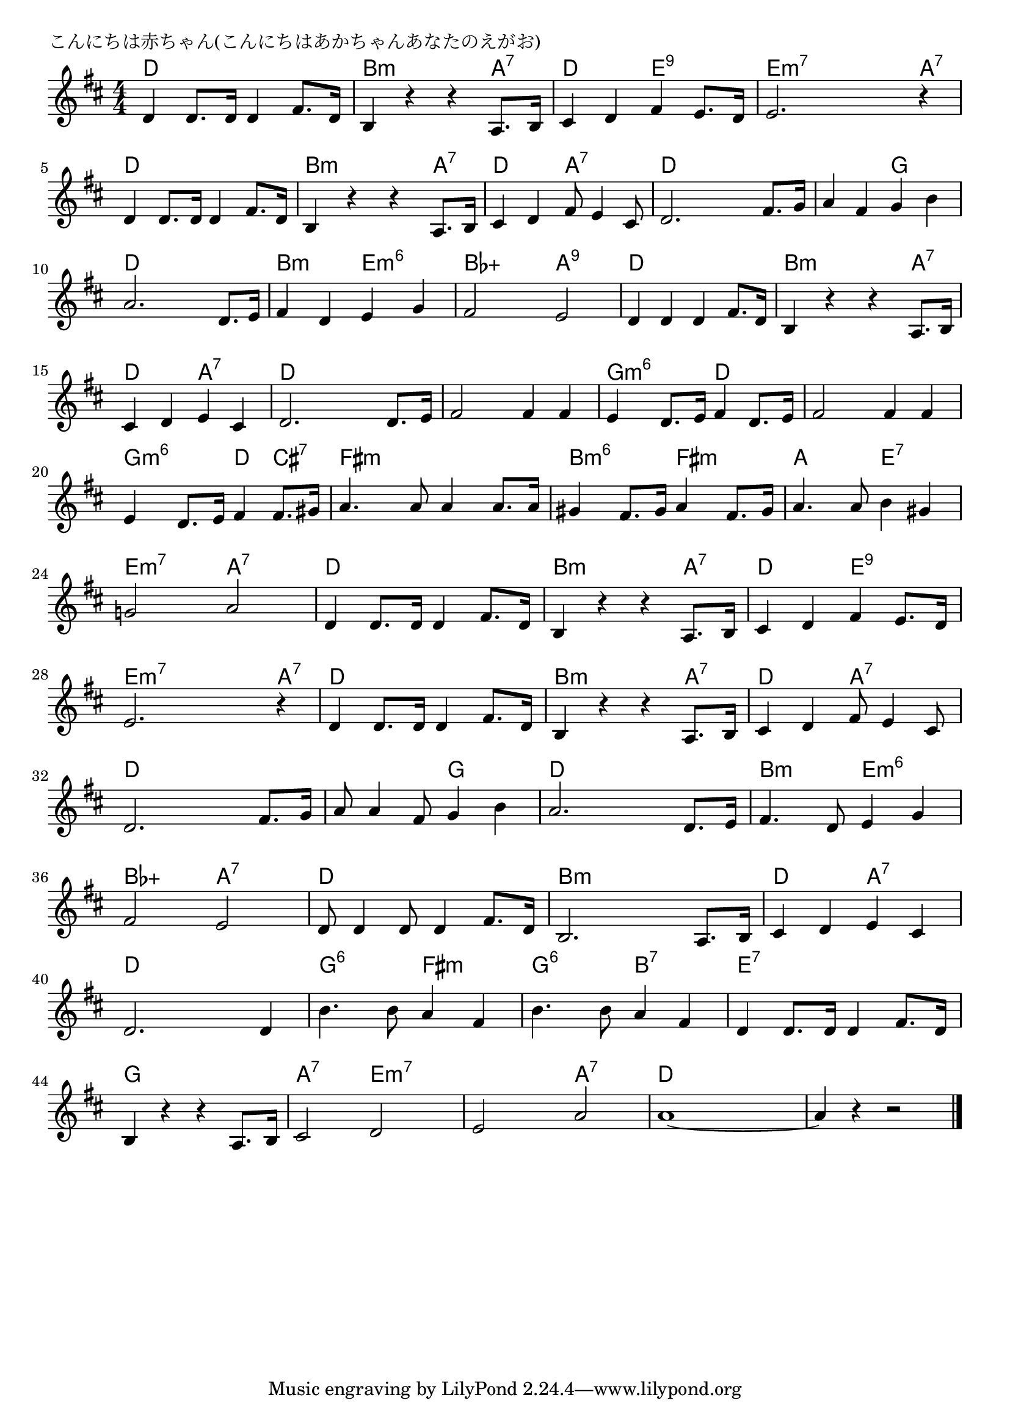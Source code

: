 \version "2.18.2"

% こんにちは赤ちゃん(こんにちはあかちゃんあなたのえがお)

\header {
piece = "こんにちは赤ちゃん(こんにちはあかちゃんあなたのえがお)"
}

melody =
\relative c' {
\key d \major
\time 4/4
\set Score.tempoHideNote = ##t
\tempo 4=90
\numericTimeSignature
%
d4 d8. d16 d4 fis8. d16 |
b4 r r a8. b16 |
cis4 d fis e8. d16 |
e2. r4 |

d4 d8. d16 d4 fis8. d16 |
b4 r r a8. b16 |
cis4 d fis8 e4 cis8 |
d2. fis8. g16 |

a4 fis g b | % 9
a2. d,8. e16 |
fis4 d e g |
fis2 e |

d4 d d fis8. d16 | % 13
b4 r r a8. b16 |
cis4 d e cis |
d2. d8. e16 |

fis2 fis4 fis | % 17
e4 d8. e16 fis4 d8. e16 |
fis2 fis4 fis |
e4 d8. e16 fis4 fis8. gis16 |

a4. a8 a4 a8. a16 | % 21
gis4 fis8. gis16 a4 fis8. gis16 |
a4. a8 b4 gis |
g!2 a |

d,4 d8. d16 d4 fis8. d16 | % 25
b4 r r a8. b16 |
cis4 d fis e8. d16 |
e2. r4 |

d4 d8. d16 d4 fis8. d16 |
b4 r r a8. b16 |
cis4 d fis8 e4 cis8 |

d2. fis8. g16 |
a8 a4 fis8 g4 b |
a2. d,8. e16 |
fis4. d8 e4 g |

fis2 e |
d8 d4 d8 d4 fis8. d16 |
b2. a8. b16 |
cis4 d e cis |

d2. d4 | % 40
b'4. b8 a4 fis |
b4. b8 a4 fis |
d4 d8. d16 d4 fis8. d16 |

b4 r r a8. b16 | % 44
cis2 d 
e a |
a1~ |
a4 r r2 |


\bar "|."
}
\score {
<<
\chords {
\set noChordSymbol = ""
\set chordChanges=##t
%
d4 d d d b:m b:m b:m a:7 d d e:9 e:9 e:m7 e:m7 e:m7 a:7
d d d d b:m b:m b:m a:7 d d a:7 a:7 d d d d 
d d g g d d d d b:m b:m e:m6 e:m6 bes:aug bes:aug a:9 a:9
d d d d b:m b:m b:m a:7 d d a:7 a:7 d d d d
% 17
d d d d g:m6 g:m6 d d d d d d g:m6 g:m6 d cis:7
fis:m fis:m fis:m fis:m b:m6 b:m6 fis:m fis:m a a e:7 e:7 e:m7 e:m7 a:7 a:7
%25
d4 d d d b:m b:m b:m a:7 d d e:9 e:9 e:m7 e:m7 e:m7 a:7
d d d d b:m b:m b:m a:7 d d a:7 a:7 
% 32
d d d d d d g g d d d d b:m b:m e:m6 e:m6
bes:aug bes:aug a:7 a:7 d d d d b:m b:m b:m b:m d d a:7 a:7
d d d d g:6 g:6 fis:m fis:m g:6 g:6 b:7 b:7 e:7 e:7 e:7 e:7
g g g g a:7 a:7 e:m7 e:m7 e:m7 e:m7 a:7 a:7 d d d d d d d d


}
\new Staff {\melody}
>>
\layout {
line-width = #190
indent = 0\mm
}
\midi {}
}